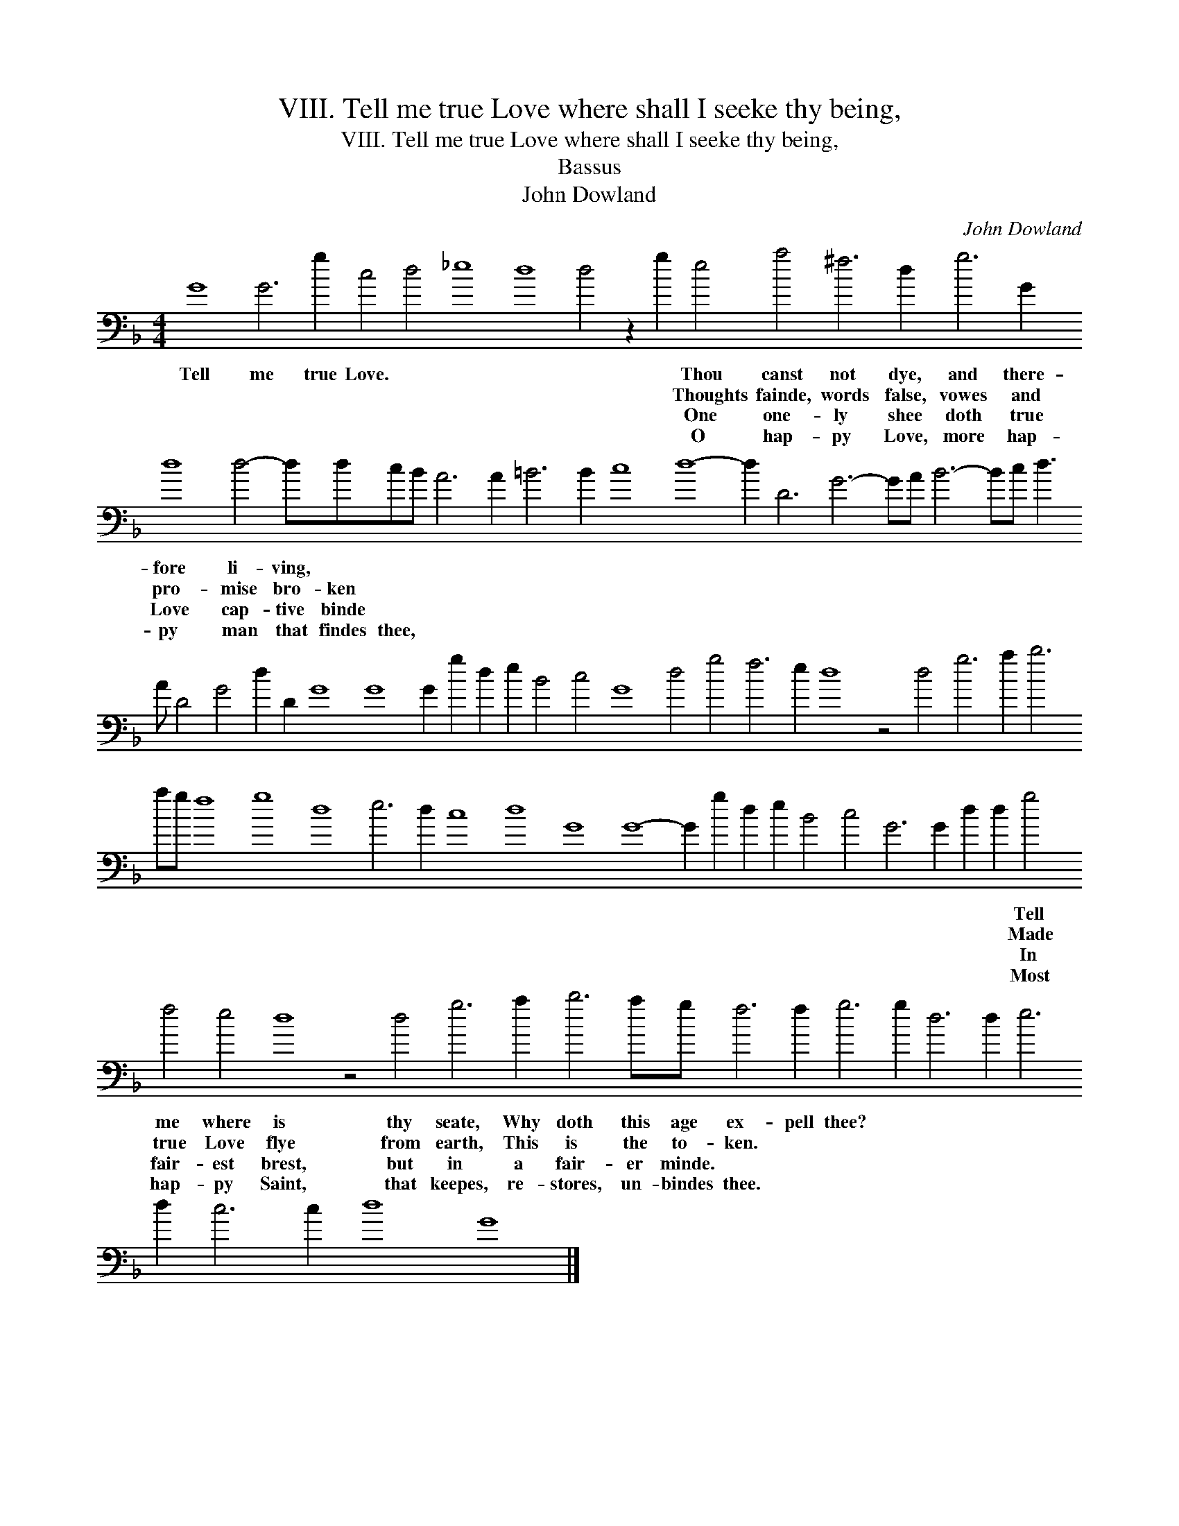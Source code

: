 X:1
T:VIII. Tell me true Love where shall I seeke thy being,
T:VIII. Tell me true Love where shall I seeke thy being,
T:Bassus
T:John Dowland
C:John Dowland
L:1/8
M:4/4
K:F
V:1 bass transpose=-24 
V:1
 G8 G6 g2 c4 d4 _e8 d8 d4 z2 g2 e4 a4 ^f6 d2 g6 G2 d8 d4- ddcB A6 A2 =B6 B2 c8 d8- d2 D6 G6- GA B6- Bc d3 A D4 G4 d2 D2 G8 G8 G2 g2 d2 e2 B4 c4 G8 d4 g4 f6 e2 d8 z4 d4 g6 a2 b6 ag f8 g8 d8 e6 d2 c8 d8 G8 G8- G2 g2 d2 e2 B4 c4 G6 G2 d2 d2 g4 f4 e4 d8 z4 d4 g6 a2 b6 ag f6 f2 g6 g2 d6 d2 e6 d2 c6 c2 d8 G8 |] %1
w: Tell me true Love. * * * * * Thou canst not dye, and there- fore li- ving, * * * * * * * * * * * * * * * * * * * * * * * * * * * * * * * * * * * * * * * * * * * * * * * * * * * * * * * * * * * * * * Tell me where is thy seate, Why doth this age ex- pell thee? * * * * * * * * *|
w: * * * * * * * * * Thoughts fainde, words false, vowes and pro- mise bro- ken * * * * * * * * * * * * * * * * * * * * * * * * * * * * * * * * * * * * * * * * * * * * * * * * * * * * * * * * * * * * * Made true Love flye from earth, This is the to- ken. * * * * * * * * * * *|
w: * * * * * * * * * One one- ly shee doth true Love cap- tive binde * * * * * * * * * * * * * * * * * * * * * * * * * * * * * * * * * * * * * * * * * * * * * * * * * * * * * * * * * * * * * In fair- est brest, but in a fair- er minde. * * * * * * * * * * * *|
w: * * * * * * * * * O hap- py Love, more hap- py man that findes thee, * * * * * * * * * * * * * * * * * * * * * * * * * * * * * * * * * * * * * * * * * * * * * * * * * * * * * * * * * * * * Most hap- py Saint, that keepes, re- stores, un- bindes thee. * * * * * * * * * * *|

